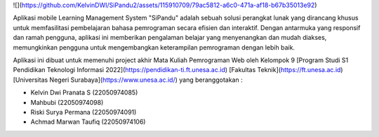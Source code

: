 ![](https://github.com/KelvinDWI/SiPandu2/assets/115910709/79ac5812-a6c0-471a-af18-b67b35013e92)


Aplikasi mobile Learning Management System "SiPandu" adalah sebuah solusi
perangkat lunak yang dirancang khusus untuk memfasilitasi pembelajaran bahasa pemrograman secara efisien dan interaktif. Dengan antarmuka yang responsif dan ramah pengguna, aplikasi ini memberikan pengalaman belajar yang menyenangkan dan mudah diakses, memungkinkan pengguna untuk mengembangkan keterampilan pemrograman dengan lebih baik.

Aplikasi ini dibuat untuk memenuhi project akhir Mata Kuliah Pemrograman Web oleh Kelompok 9 [Program Studi S1 Pendidikan Teknologi Informasi 2022](https://pendidikan-ti.ft.unesa.ac.id) [Fakultas Teknik](https://ft.unesa.ac.id) [Universitas Negeri Surabaya](https://www.unesa.ac.id/) yang beranggotakan :

- Kelvin Dwi Pranata S        (22050974085)
- Mahbubi                     (22050974098)
- Riski Surya Permana         (22050974091)
- Achmad Marwan Taufiq        (22050974106)
